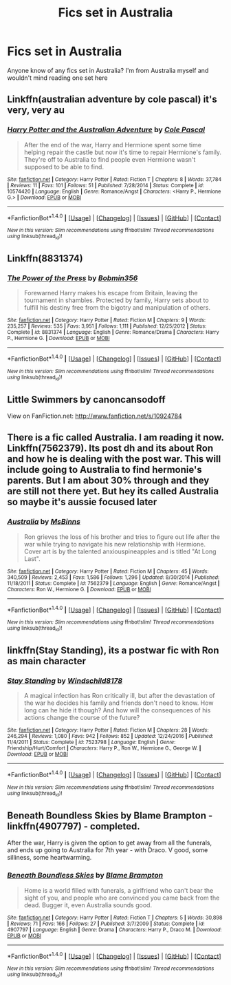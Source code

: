 #+TITLE: Fics set in Australia

* Fics set in Australia
:PROPERTIES:
:Author: geek_of_nature
:Score: 4
:DateUnix: 1517961910.0
:DateShort: 2018-Feb-07
:END:
Anyone know of any fics set in Australia? I'm from Australia myself and wouldn't mind reading one set here


** Linkffn(australian adventure by cole pascal) it's very, very au
:PROPERTIES:
:Author: viol8er
:Score: 3
:DateUnix: 1517975384.0
:DateShort: 2018-Feb-07
:END:

*** [[http://www.fanfiction.net/s/10574420/1/][*/Harry Potter and the Australian Adventure/*]] by [[https://www.fanfiction.net/u/358482/Cole-Pascal][/Cole Pascal/]]

#+begin_quote
  After the end of the war, Harry and Hermione spent some time helping repair the castle but now it's time to repair Hermione's family. They're off to Australia to find people even Hermione wasn't supposed to be able to find.
#+end_quote

^{/Site/: [[http://www.fanfiction.net/][fanfiction.net]] *|* /Category/: Harry Potter *|* /Rated/: Fiction T *|* /Chapters/: 8 *|* /Words/: 37,784 *|* /Reviews/: 11 *|* /Favs/: 101 *|* /Follows/: 51 *|* /Published/: 7/28/2014 *|* /Status/: Complete *|* /id/: 10574420 *|* /Language/: English *|* /Genre/: Romance/Angst *|* /Characters/: <Harry P., Hermione G.> *|* /Download/: [[http://www.ff2ebook.com/old/ffn-bot/index.php?id=10574420&source=ff&filetype=epub][EPUB]] or [[http://www.ff2ebook.com/old/ffn-bot/index.php?id=10574420&source=ff&filetype=mobi][MOBI]]}

--------------

*FanfictionBot*^{1.4.0} *|* [[[https://github.com/tusing/reddit-ffn-bot/wiki/Usage][Usage]]] | [[[https://github.com/tusing/reddit-ffn-bot/wiki/Changelog][Changelog]]] | [[[https://github.com/tusing/reddit-ffn-bot/issues/][Issues]]] | [[[https://github.com/tusing/reddit-ffn-bot/][GitHub]]] | [[[https://www.reddit.com/message/compose?to=tusing][Contact]]]

^{/New in this version: Slim recommendations using/ ffnbot!slim! /Thread recommendations using/ linksub(thread_id)!}
:PROPERTIES:
:Author: FanfictionBot
:Score: 1
:DateUnix: 1517975406.0
:DateShort: 2018-Feb-07
:END:


** Linkffn(8831374)
:PROPERTIES:
:Author: Mac_cy
:Score: 2
:DateUnix: 1517994137.0
:DateShort: 2018-Feb-07
:END:

*** [[http://www.fanfiction.net/s/8831374/1/][*/The Power of the Press/*]] by [[https://www.fanfiction.net/u/777540/Bobmin356][/Bobmin356/]]

#+begin_quote
  Forewarned Harry makes his escape from Britain, leaving the tournament in shambles. Protected by family, Harry sets about to fulfill his destiny free from the bigotry and manipulation of others.
#+end_quote

^{/Site/: [[http://www.fanfiction.net/][fanfiction.net]] *|* /Category/: Harry Potter *|* /Rated/: Fiction M *|* /Chapters/: 9 *|* /Words/: 235,257 *|* /Reviews/: 535 *|* /Favs/: 3,951 *|* /Follows/: 1,111 *|* /Published/: 12/25/2012 *|* /Status/: Complete *|* /id/: 8831374 *|* /Language/: English *|* /Genre/: Romance/Drama *|* /Characters/: Harry P., Hermione G. *|* /Download/: [[http://www.ff2ebook.com/old/ffn-bot/index.php?id=8831374&source=ff&filetype=epub][EPUB]] or [[http://www.ff2ebook.com/old/ffn-bot/index.php?id=8831374&source=ff&filetype=mobi][MOBI]]}

--------------

*FanfictionBot*^{1.4.0} *|* [[[https://github.com/tusing/reddit-ffn-bot/wiki/Usage][Usage]]] | [[[https://github.com/tusing/reddit-ffn-bot/wiki/Changelog][Changelog]]] | [[[https://github.com/tusing/reddit-ffn-bot/issues/][Issues]]] | [[[https://github.com/tusing/reddit-ffn-bot/][GitHub]]] | [[[https://www.reddit.com/message/compose?to=tusing][Contact]]]

^{/New in this version: Slim recommendations using/ ffnbot!slim! /Thread recommendations using/ linksub(thread_id)!}
:PROPERTIES:
:Author: FanfictionBot
:Score: 1
:DateUnix: 1517994149.0
:DateShort: 2018-Feb-07
:END:


** Little Swimmers by canoncansodoff

View on FanFiction.net: [[http://www.fanfiction.net/s/10924784]]
:PROPERTIES:
:Author: viol8er
:Score: 2
:DateUnix: 1517997275.0
:DateShort: 2018-Feb-07
:END:


** There is a fic called Australia. I am reading it now. Linkffn(7562379). Its post dh and its about Ron and how he is dealing with the post war. This will include going to Australia to find hermonie's parents. But I am about 30% through and they are still not there yet. But hey its called Australia so maybe it's aussie focused later
:PROPERTIES:
:Author: HnNaldoR
:Score: 2
:DateUnix: 1517989542.0
:DateShort: 2018-Feb-07
:END:

*** [[http://www.fanfiction.net/s/7562379/1/][*/Australia/*]] by [[https://www.fanfiction.net/u/3426838/MsBinns][/MsBinns/]]

#+begin_quote
  Ron grieves the loss of his brother and tries to figure out life after the war while trying to navigate his new relationship with Hermione. Cover art is by the talented anxiouspineapples and is titled "At Long Last".
#+end_quote

^{/Site/: [[http://www.fanfiction.net/][fanfiction.net]] *|* /Category/: Harry Potter *|* /Rated/: Fiction M *|* /Chapters/: 45 *|* /Words/: 340,509 *|* /Reviews/: 2,453 *|* /Favs/: 1,586 *|* /Follows/: 1,296 *|* /Updated/: 8/30/2014 *|* /Published/: 11/18/2011 *|* /Status/: Complete *|* /id/: 7562379 *|* /Language/: English *|* /Genre/: Romance/Angst *|* /Characters/: Ron W., Hermione G. *|* /Download/: [[http://www.ff2ebook.com/old/ffn-bot/index.php?id=7562379&source=ff&filetype=epub][EPUB]] or [[http://www.ff2ebook.com/old/ffn-bot/index.php?id=7562379&source=ff&filetype=mobi][MOBI]]}

--------------

*FanfictionBot*^{1.4.0} *|* [[[https://github.com/tusing/reddit-ffn-bot/wiki/Usage][Usage]]] | [[[https://github.com/tusing/reddit-ffn-bot/wiki/Changelog][Changelog]]] | [[[https://github.com/tusing/reddit-ffn-bot/issues/][Issues]]] | [[[https://github.com/tusing/reddit-ffn-bot/][GitHub]]] | [[[https://www.reddit.com/message/compose?to=tusing][Contact]]]

^{/New in this version: Slim recommendations using/ ffnbot!slim! /Thread recommendations using/ linksub(thread_id)!}
:PROPERTIES:
:Author: FanfictionBot
:Score: 1
:DateUnix: 1517989569.0
:DateShort: 2018-Feb-07
:END:


** linkffn(Stay Standing), its a postwar fic with Ron as main character
:PROPERTIES:
:Author: natus92
:Score: 1
:DateUnix: 1518017015.0
:DateShort: 2018-Feb-07
:END:

*** [[http://www.fanfiction.net/s/7523798/1/][*/Stay Standing/*]] by [[https://www.fanfiction.net/u/1504180/Windschild8178][/Windschild8178/]]

#+begin_quote
  A magical infection has Ron critically ill, but after the devastation of the war he decides his family and friends don't need to know. How long can he hide it though? And how will the consequences of his actions change the course of the future?
#+end_quote

^{/Site/: [[http://www.fanfiction.net/][fanfiction.net]] *|* /Category/: Harry Potter *|* /Rated/: Fiction M *|* /Chapters/: 28 *|* /Words/: 246,294 *|* /Reviews/: 1,080 *|* /Favs/: 942 *|* /Follows/: 852 *|* /Updated/: 12/24/2016 *|* /Published/: 11/4/2011 *|* /Status/: Complete *|* /id/: 7523798 *|* /Language/: English *|* /Genre/: Friendship/Hurt/Comfort *|* /Characters/: Harry P., Ron W., Hermione G., George W. *|* /Download/: [[http://www.ff2ebook.com/old/ffn-bot/index.php?id=7523798&source=ff&filetype=epub][EPUB]] or [[http://www.ff2ebook.com/old/ffn-bot/index.php?id=7523798&source=ff&filetype=mobi][MOBI]]}

--------------

*FanfictionBot*^{1.4.0} *|* [[[https://github.com/tusing/reddit-ffn-bot/wiki/Usage][Usage]]] | [[[https://github.com/tusing/reddit-ffn-bot/wiki/Changelog][Changelog]]] | [[[https://github.com/tusing/reddit-ffn-bot/issues/][Issues]]] | [[[https://github.com/tusing/reddit-ffn-bot/][GitHub]]] | [[[https://www.reddit.com/message/compose?to=tusing][Contact]]]

^{/New in this version: Slim recommendations using/ ffnbot!slim! /Thread recommendations using/ linksub(thread_id)!}
:PROPERTIES:
:Author: FanfictionBot
:Score: 1
:DateUnix: 1518017056.0
:DateShort: 2018-Feb-07
:END:


** Beneath Boundless Skies by Blame Brampton - linkffn(4907797) - completed.

After the war, Harry is given the option to get away from all the funerals, and ends up going to Australia for 7th year - with Draco. V good, some silliness, some heartwarming.
:PROPERTIES:
:Author: amalolcat
:Score: 1
:DateUnix: 1518501713.0
:DateShort: 2018-Feb-13
:END:

*** [[http://www.fanfiction.net/s/4907797/1/][*/Beneath Boundless Skies/*]] by [[https://www.fanfiction.net/u/1394556/Blame-Brampton][/Blame Brampton/]]

#+begin_quote
  Home is a world filled with funerals, a girlfriend who can't bear the sight of you, and people who are convinced you came back from the dead. Bugger it, even Australia sounds good.
#+end_quote

^{/Site/: [[http://www.fanfiction.net/][fanfiction.net]] *|* /Category/: Harry Potter *|* /Rated/: Fiction T *|* /Chapters/: 5 *|* /Words/: 30,898 *|* /Reviews/: 71 *|* /Favs/: 166 *|* /Follows/: 27 *|* /Published/: 3/7/2009 *|* /Status/: Complete *|* /id/: 4907797 *|* /Language/: English *|* /Genre/: Drama *|* /Characters/: Harry P., Draco M. *|* /Download/: [[http://www.ff2ebook.com/old/ffn-bot/index.php?id=4907797&source=ff&filetype=epub][EPUB]] or [[http://www.ff2ebook.com/old/ffn-bot/index.php?id=4907797&source=ff&filetype=mobi][MOBI]]}

--------------

*FanfictionBot*^{1.4.0} *|* [[[https://github.com/tusing/reddit-ffn-bot/wiki/Usage][Usage]]] | [[[https://github.com/tusing/reddit-ffn-bot/wiki/Changelog][Changelog]]] | [[[https://github.com/tusing/reddit-ffn-bot/issues/][Issues]]] | [[[https://github.com/tusing/reddit-ffn-bot/][GitHub]]] | [[[https://www.reddit.com/message/compose?to=tusing][Contact]]]

^{/New in this version: Slim recommendations using/ ffnbot!slim! /Thread recommendations using/ linksub(thread_id)!}
:PROPERTIES:
:Author: FanfictionBot
:Score: 1
:DateUnix: 1518501730.0
:DateShort: 2018-Feb-13
:END:
